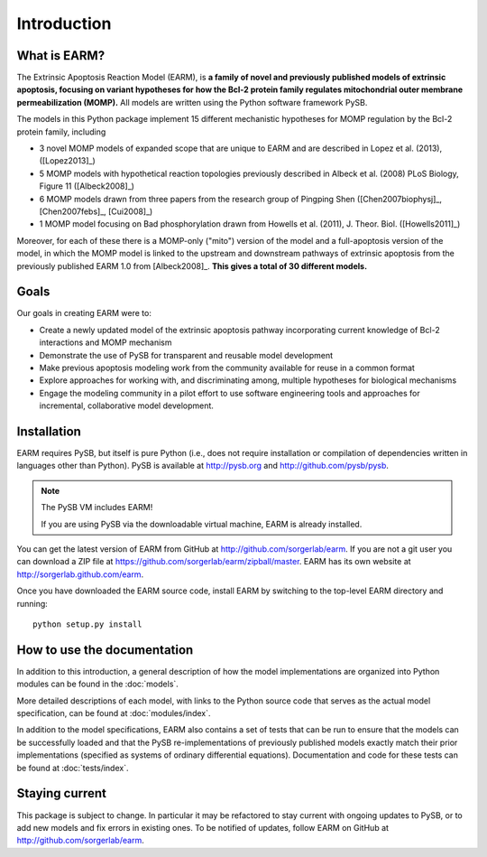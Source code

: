 Introduction
============

What is EARM?
-------------

The Extrinsic Apoptosis Reaction Model (EARM), is **a family of novel and
previously published models of extrinsic apoptosis, focusing on variant
hypotheses for how the Bcl-2 protein family regulates mitochondrial outer
membrane permeabilization (MOMP).** All models are written using the Python
software framework PySB.

The models in this Python package implement 15 different mechanistic hypotheses for MOMP regulation by the Bcl-2 protein family, including

- 3 novel MOMP models of expanded scope that are unique to EARM and are
  described in Lopez et al. (2013), ([Lopez2013]_)
- 5 MOMP models with hypothetical reaction topologies previously described in
  Albeck et al. (2008) PLoS Biology, Figure 11 ([Albeck2008]_)
- 6 MOMP models drawn from three papers from the research group of Pingping Shen
  ([Chen2007biophysj]_, [Chen2007febs]_, [Cui2008]_)
- 1 MOMP model focusing on Bad phosphorylation drawn from Howells et
  al. (2011), J. Theor. Biol. ([Howells2011]_)

Moreover, for each of these there is a MOMP-only ("mito") version of the model
and a full-apoptosis version of the model, in which the MOMP model is linked to
the upstream and downstream pathways of extrinsic apoptosis from the previously
published EARM 1.0 from [Albeck2008]_. **This gives a total of 30 different
models.**

Goals
-----

Our goals in creating EARM were to:

- Create a newly updated model of the extrinsic apoptosis pathway incorporating
  current knowledge of Bcl-2 interactions and MOMP mechanism
- Demonstrate the use of PySB for transparent and reusable model development
- Make previous apoptosis modeling work from the community available for reuse
  in a common format
- Explore approaches for working with, and discriminating among, multiple
  hypotheses for biological mechanisms
- Engage the modeling community in a pilot effort to use software engineering
  tools and approaches for incremental, collaborative model development.

Installation
------------

EARM requires PySB, but itself is pure Python (i.e., does not require
installation or compilation of dependencies written in languages other than
Python). PySB is available at http://pysb.org and http://github.com/pysb/pysb.

.. note:: The PySB VM includes EARM!

    If you are using PySB via the downloadable virtual machine, EARM is already
    installed.

You can get the latest version of EARM from GitHub at
http://github.com/sorgerlab/earm. If you are not a git user you can download a
ZIP file at https://github.com/sorgerlab/earm/zipball/master. EARM has its own
website at http://sorgerlab.github.com/earm.

Once you have downloaded the EARM source code, install EARM by
switching to the top-level EARM directory and running::

    python setup.py install

How to use the documentation
----------------------------

In addition to this introduction, a general description of how the model
implementations are organized into Python modules can be found in the
:doc:`models`.

More detailed descriptions of each model, with links to the Python source code
that serves as the actual model specification, can be found at
:doc:`modules/index`.

In addition to the model specifications, EARM also contains a set of tests that
can be run to ensure that the models can be successfully loaded and that
the PySB re-implementations of previously published models exactly
match their prior implementations (specified as systems of ordinary differential
equations). Documentation and code for these tests can be found at
:doc:`tests/index`.

Staying current
---------------

This package is subject to change. In particular it may be refactored to stay
current with ongoing updates to PySB, or to add new models and fix errors in
existing ones. To be notified of updates, follow EARM on GitHub at
http://github.com/sorgerlab/earm.
